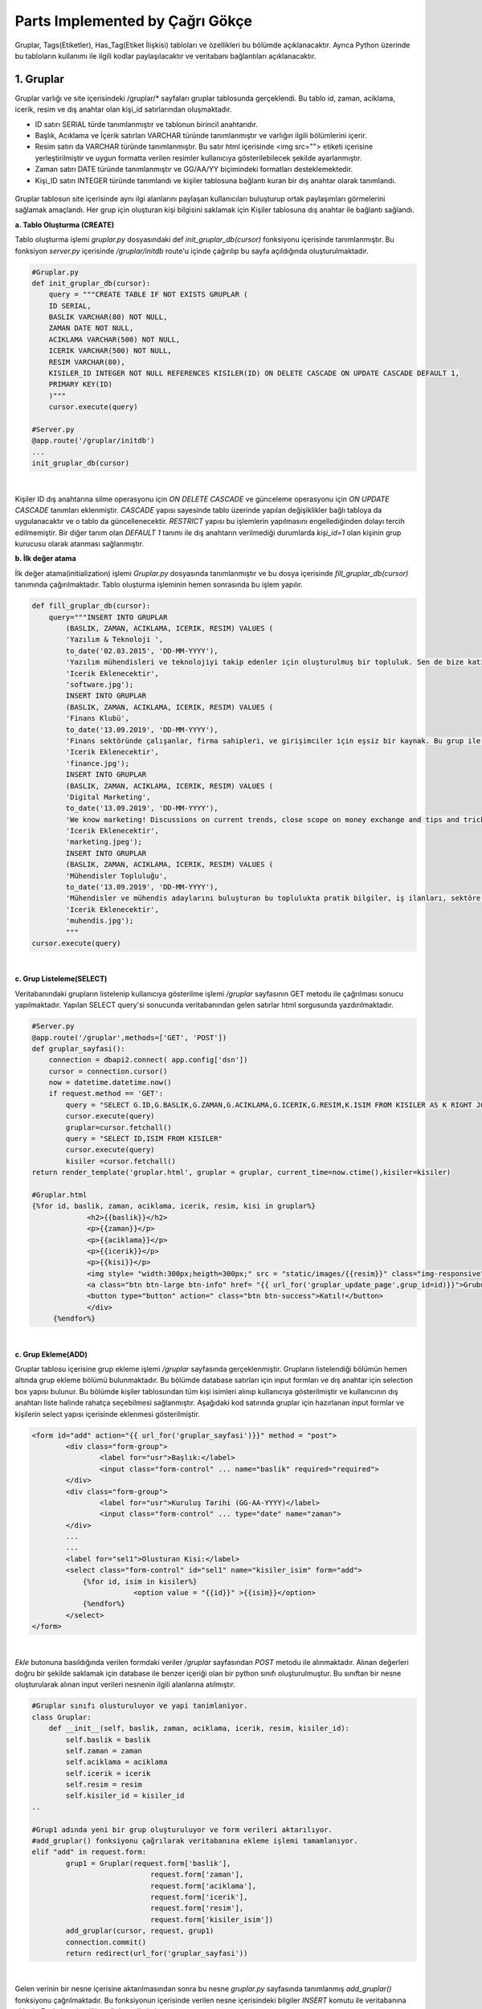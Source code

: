 Parts Implemented by Çağrı Gökçe
================================
Gruplar, Tags(Etiketler), Has_Tag(Etiket İlişkisi) tabloları ve özellikleri bu bölümde açıklanacaktır. Ayrıca Python üzerinde bu tabloların kullanımı ile ilgili kodlar paylaşılacaktır ve veritabanı bağlantıları açıklanacaktır.


1. Gruplar
----------
Gruplar varlığı ve site içerisindeki /gruplar/* sayfaları gruplar tablosunda gerçeklendi. Bu tablo id, zaman, aciklama, icerik, resim ve dış anahtar olan kişi_id satırlarından oluşmaktadır.

- ID satırı SERIAL türde tanımlanmıştır ve tablonun birincil anahtarıdır.
- Başlık, Acıklama ve İçerik satırları VARCHAR türünde tanımlanmıştır ve varlığın ilgili bölümlerini içerir.
- Resim satırı da VARCHAR türünde tanımlanmıştır. Bu satır html içerisinde <img src=""> etiketi içerisine yerleştirilmiştir ve uygun formatta verilen resimler kullanıcıya gösterilebilecek şekilde ayarlanmıştır.
- Zaman satırı DATE türünde tanımlanmıştır ve GG/AA/YY biçimindeki formatları desteklemektedir.
- Kişi_ID satırı INTEGER türünde tanımlandı ve kişiler tablosuna bağlantı kuran bir dış anahtar olarak tanımlandı.

.. figure:: cagri/grup_1.jpeg
   :figclass: align-center


Gruplar tablosun site içerisinde aynı ilgi alanlarını paylaşan kullanıcıları buluşturup ortak paylaşımları görmelerini sağlamak amaçlandı. Her grup için oluşturan kişi bilgisini saklamak için Kişiler tablosuna dış anahtar ile bağlantı sağlandı. 

**a. Tablo Oluşturma (CREATE)**

Tablo oluşturma işlemi *gruplar.py* dosyasındaki def *init_gruplar_db(cursor)* fonksiyonu içerisinde tanımlanmıştır. Bu fonksiyon *server.py* içerisinde */gruplar/initdb* route'u içinde çağırılıp bu sayfa açıldığında oluşturulmaktadır.

.. code-block:: python

  #Gruplar.py
  def init_gruplar_db(cursor):
      query = """CREATE TABLE IF NOT EXISTS GRUPLAR (
      ID SERIAL,
      BASLIK VARCHAR(80) NOT NULL,
      ZAMAN DATE NOT NULL,
      ACIKLAMA VARCHAR(500) NOT NULL,
      ICERIK VARCHAR(500) NOT NULL,
      RESIM VARCHAR(80),
      KISILER_ID INTEGER NOT NULL REFERENCES KISILER(ID) ON DELETE CASCADE ON UPDATE CASCADE DEFAULT 1,
      PRIMARY KEY(ID)
      )"""
      cursor.execute(query)
  
  #Server.py
  @app.route('/gruplar/initdb')
  ...
  init_gruplar_db(cursor)
|
    
Kişiler ID dış anahtarına silme operasyonu için *ON DELETE CASCADE* ve günceleme operasyonu için *ON UPDATE CASCADE* tanımları eklenmiştir. *CASCADE* yapısı sayesinde tablo üzerinde yapılan değişiklikler bağlı tabloya da uygulanacaktır ve o tablo da güncellenecektir. *RESTRICT* yapısı bu işlemlerin yapılmasını engellediğinden dolayı tercih edilmemiştir. Bir diğer tanım olan *DEFAULT 1* tanımı ile dış anahtarın verilmediği durumlarda *kişi_id=1* olan kişinin grup kurucusu olarak atanması sağlanmıştır.

**b. İlk değer atama**

İlk değer atama(initialization) işlemi *Gruplar.py* dosyasında tanımlanmıştır ve bu dosya içerisinde *fill_gruplar_db(cursor)* tanımında çağırılmaktadır. Tablo oluşturma işleminin hemen sonrasında bu işlem yapılır.

.. code-block:: python

   def fill_gruplar_db(cursor):
       query="""INSERT INTO GRUPLAR
           (BASLIK, ZAMAN, ACIKLAMA, ICERIK, RESIM) VALUES (
           'Yazılım & Teknoloji ',
           to_date('02.03.2015', 'DD-MM-YYYY'),
           'Yazılım mühendisleri ve teknolojiyi takip edenler için oluşturulmuş bir topluluk. Sen de bize katıl!',
           'Icerik Eklenecektir',
           'software.jpg');
           INSERT INTO GRUPLAR
           (BASLIK, ZAMAN, ACIKLAMA, ICERIK, RESIM) VALUES (
           'Finans Klubü',
           to_date('13.09.2019', 'DD-MM-YYYY'),
           'Finans sektöründe çalışanlar, firma sahipleri, ve girişimciler için eşsiz bir kaynak. Bu grup ile finans konusunda yeni gelişmeleri kaçırmadan güncel piyasaları takip ederek doğru kararlar alabileceksiniz. Hemen gruba katılın ve tartışmaya başlayın!',
           'Icerik Eklenecektir',
           'finance.jpg');
           INSERT INTO GRUPLAR
           (BASLIK, ZAMAN, ACIKLAMA, ICERIK, RESIM) VALUES (
           'Digital Marketing',
           to_date('13.09.2019', 'DD-MM-YYYY'),
           'We know marketing! Discussions on current trends, close scope on money exchange and tips and tricks for new entrepreneur. Join us and enjoy great discussions!',
           'Icerik Eklenecektir',
           'marketing.jpeg');
           INSERT INTO GRUPLAR
           (BASLIK, ZAMAN, ACIKLAMA, ICERIK, RESIM) VALUES (
           'Mühendisler Topluluğu',
           to_date('13.09.2019', 'DD-MM-YYYY'),
           'Mühendisler ve mühendis adaylarını buluşturan bu toplulukta pratik bilgiler, iş ilanları, sektöre ilişkin başlıklar ve çok daha fazlasını bulacaksınız.',
           'Icerik Eklenecektir',
           'muhendis.jpg');
           """
   cursor.execute(query)
|

**c. Grup Listeleme(SELECT)**

Veritabanındaki grupların listelenip kullanıcıya gösterilme işlemi */gruplar* sayfasının GET metodu ile çağrılması sonucu yapılmaktadır. Yapılan SELECT query'si sonucunda veritabanından gelen satırlar html sorgusunda yazdırılmaktadır. 

.. code-block:: python

   #Server.py
   @app.route('/gruplar',methods=['GET', 'POST'])
   def gruplar_sayfasi():
       connection = dbapi2.connect( app.config['dsn'])
       cursor = connection.cursor()
       now = datetime.datetime.now()
       if request.method == 'GET':
           query = "SELECT G.ID,G.BASLIK,G.ZAMAN,G.ACIKLAMA,G.ICERIK,G.RESIM,K.ISIM FROM KISILER AS K RIGHT JOIN GRUPLAR AS G ON G.KISILER_ID = K.ID"
           cursor.execute(query)
           gruplar=cursor.fetchall()
           query = "SELECT ID,ISIM FROM KISILER"
           cursor.execute(query)
           kisiler =cursor.fetchall()
   return render_template('gruplar.html', gruplar = gruplar, current_time=now.ctime(),kisiler=kisiler)   

   #Gruplar.html
   {%for id, baslik, zaman, aciklama, icerik, resim, kisi in gruplar%}
		<h2>{{baslik}}</h2>
		<p>{{zaman}}</p>
		<p>{{aciklama}}</p>
		<p>{{icerik}}</p>
		<p>{{kisi}}</p>
		<img style= "width:300px;heigth=300px;" src = "static/images/{{resim}}" class="img-responsive">
		<a class="btn btn-large btn-info" href= "{{ url_for('gruplar_update_page',grup_id=id)}}">Grubu Duzenle</a>
		<button type="button" action=" class="btn btn-success">Katıl!</button>
		</div>
	{%endfor%}

|

**c. Grup Ekleme(ADD)**

Gruplar tablosu içerisine grup ekleme işlemi */gruplar* sayfasında gerçeklenmiştir. Grupların listelendiği bölümün hemen altında grup ekleme bölümü bulunmaktadır. Bu bölümde database satırları için input formları ve dış anahtar için selection box yapısı bulunur. Bu bölümde kişiler tablosundan tüm kişi isimleri alınıp kullanıcıya gösterilmiştir ve kullanıcının dış anahtarı liste halinde rahatça seçebilmesi sağlanmıştır. Aşağıdaki kod satırında gruplar için hazırlanan input formlar ve kişilerin select yapısı içerisinde eklenmesi gösterilmiştir.

.. code-block:: python

	<form id="add" action="{{ url_for('gruplar_sayfasi')}}" method = "post">
                <div class="form-group">
  			<label for="usr">Başlık:</label>
			<input class="form-control" ... name="baslik" required="required">
		</div>
                <div class="form-group">
			<label for="usr">Kuruluş Tarihi (GG-AA-YYYY)</label>
			<input class="form-control" ... type="date" name="zaman">
	        </div>
		...
		...
		<label for="sel1">Olusturan Kisi:</label>
		<select class="form-control" id="sel1" name="kisiler_isim" form="add">
		    {%for id, isim in kisiler%}
			    	<option value = "{{id}}" >{{isim}}</option>
		    {%endfor%}
		</select>
	</form>	
	
|
*Ekle* butonuna basıldığında verilen formdaki veriler */gruplar* sayfasından *POST* metodu ile alınmaktadır. Alınan değerleri doğru bir şekilde saklamak için database ile benzer içeriği olan bir python sınıfı oluşturulmuştur. Bu sınıftan bir nesne oluşturularak alınan input verileri nesnenin ilgili alanlarına atılmıştır.

.. code-block:: python

	#Gruplar sınıfı olusturuluyor ve yapi tanimlaniyor.
	class Gruplar:
	    def __init__(self, baslik, zaman, aciklama, icerik, resim, kisiler_id):
		self.baslik = baslik
		self.zaman = zaman
		self.aciklama = aciklama
		self.icerik = icerik
		self.resim = resim
		self.kisiler_id = kisiler_id
	..
	
	#Grup1 adında yeni bir grup oluşturuluyor ve form verileri aktarılıyor.
	#add_gruplar() fonksiyonu çağrılarak veritabanına ekleme işlemi tamamlanıyor.
	elif "add" in request.form:
		grup1 = Gruplar(request.form['baslik'],
				    request.form['zaman'],
				    request.form['aciklama'],
				    request.form['icerik'],
				    request.form['resim'],
				    request.form['kisiler_isim'])
		add_gruplar(cursor, request, grup1)
		connection.commit()
		return redirect(url_for('gruplar_sayfasi'))
		
|

Gelen verinin bir nesne içerisine aktarılmasından sonra bu nesne *gruplar.py* sayfasında tanımlanmış *add_gruplar()* fonksiyonu çağrılmaktadır. Bu fonksiyonun içerisinde verilen nesne içerisindeki bilgiler *INSERT* komutu ile veritabanına eklenir. Fonksiyon içeriği aşağıda verilmiştir.

.. code-block:: python

	def add_gruplar(cursor, request, grup1):
		query = """INSERT INTO GRUPLAR
		(BASLIK, ZAMAN, ACIKLAMA, ICERIK, RESIM, KISILER_ID) VALUES (
		INITCAP(%s),
		to_date(%s, 'DD-MM-YYYY'),
		INITCAP(%s),
		INITCAP(%s),
		%s,
		%s
		)"""
		cursor.execute(query, (grup1.baslik, grup1.zaman, grup1.aciklama,
	grup1.icerik, grup1.resim, grup1.kisiler_id))
	
|	

**c. Grup Güncelleme(UPDATE)**

Grup güncelleme işleminin yapılabilmesi için gruptaki her elemanın kendine ait bir sayfası olması gerekti. Bu amaçla */gruplar/<grup_id>* adlı bir route oluşturuldu. Grupların listelenme sayfasına *Güncelle* isimli bir button oluşturuldu ve grup_id'leri de kullanılarak bu yeni sayfaya yönlendirildi. Güncelleme sayfası için ayrıca bir html sayfası oluşturuldu ve ekleme formuna benzer şekilde input ve selection boxlar kullanıldı. Ekleme işleminden farklı olarak, bu input kutularının içerisine düzenlenecek verilerin önceki bilgileri yerleştirildi ve kullanıcının kolayca güncelleme işlemini yapması sağlandı. Önceki bilgilerin forma yerleştirme işi aşağıda verilen kodda görülmektedir. 

.. code-block:: python

	<form id="update" action="{{ url_for('gruplar_update_page',grup_id=id) }}" method = "post">
		#VALUE değerine atanan ilk değerler dolu olarak geliyor ve kullanıcıya gösteriliyor. 
                <label for="usr">Baslik:</label>
		<input class="form-control" value="{{baslik}}" form ="update" type="text" name="baslik">
		<label for="usr">Tarih:</label>
		<input class="form-control" value="{{zaman}}" form ="update" type="date" name="zaman">
		...		 
		#Dış anahtar listesi için önceden atanmış kişi formda seçili olarak geliyor.
		<label for="sel1">Olusturan Kisi:</label>
		<select class="form-control" id="sel1" name="kisiler_isim" form="update">
			{%for id, isim in kisiler%}
				<option value = "{{id}}" >{{isim}}</option>
			{%endfor%}
		</select>
		#Güncelleme işleminde ID değerini rahatça tespit etmek için görünmeyen bir form açılıp
		#initial değer olarak güncellenen grubun ID değeri atanıyor.
		<input type="hidden" name="grup_id" value="{{id}}">
                <input id="gruplar_form_update" value="Grubu Guncelle" name="update" type="submit">
	</form>

|	

Forma *GET* metodu çağrıldığında *SELECT* sayfasına benzer bir şekilde query sonuçları gönderiliyor ve formlara yerleştiriliyor. Forma yerleştirilen bilgiler kullanıcı düzenlemesinden geçtikten sonra *POST* metodu ile kullanıcıdan alınıyor. Form bilgilerini saklamak için ekleme işleminde yapıldığı gibi bir nesne oluşturuluyor ve form verileri o nesneye aktarılıyor. 

.. code-block:: python

	@app.route('/gruplar/<grup_id>', methods=['GET', 'POST'])
	def gruplar_update_page(grup_id):
	    ...
	    #Form bilgileri hazırlanıyor
	    if request.method == 'GET':
		query = """SELECT * FROM GRUPLAR WHERE (ID = %s)"""
		cursor.execute(query,grup_id)
		grup = cursor.fetchall()
		now = datetime.datetime.now()
		query = "SELECT ID,ISIM FROM KISILER"
		cursor.execute(query)
		kisiler =cursor.fetchall()
		return render_template('grup_guncelle.html', grup = grup, current_time=now.ctime(),kisiler=kisiler)
	    ...	
	    #Verilen bilgiler ile güncelleme işlemi yapılıyor.		
	    elif request.method == 'POST':
		if "update" in request.form:
		    grup1 = Gruplar(request.form['baslik'],
				    request.form['zaman'],
				    request.form['aciklama'],
				    request.form['icerik'],
				    request.form['resim'],
				    request.form['kisiler_isim'])
		    update_gruplar(cursor, request.form['grup_id'], grup1)
		    connection.commit()
	return redirect(url_for('gruplar_sayfasi'))

|

Veritabanı üzerinde güncelleme işlemi update_gruplar() fonksiyonu ile yapılıyor. Bu fonksiyon *POST* metodunun sonunda çağırılıyor ve verilen bilgileri girilen ID numarasını referans alacak bir şekilde güncelliyor.

.. code-block:: python

	#Kullanıcı düzenlemeleri sonucu gruplar veritabanı üzerinde güncelleniyor.
	def update_gruplar(cursor, id, grup1):
		    query="""
		    UPDATE GRUPLAR
		    SET BASLIK=INITCAP(%s),
		    ZAMAN=to_date(%s, 'DD-MM-YYYY'),
		    ACIKLAMA=INITCAP(%s),
		    ICERIK=%s,
		    RESIM=%s,
		    KISILER_ID=%s
		    WHERE ID=%s
		    """
		    cursor.execute(query,(grup1.baslik, grup1.zaman, grup1.aciklama,
					  grup1.icerik, grup1.resim, grup1.kisiler_id, id))

|

**d. Grup Silme(DELETE)**

Silme işlemi her gruba ait sayfa olan */gruplar/<grup_id>* sayfasında gerçekleniyor. Bu sayfada güncelleme buttonunun altına eklenen *delete* form adlı yeni bir *Sil* butonu ile o anki seçili grubun silinmesi sağlanıyor. İşlem sonunda */gruplar* sayfasına *redirect* yapılıyor ve silme işleminin sonucu hızlı bir şekilde kullanıcıya gösteriliyor.

.. code-block:: python

	<form id="delete" action="{{ url_for('gruplar_update_page',grup_id=id) }}" method = "post">
		  <input class="delete" form="delete" Value="Grubu Sil" name="delete" type="submit">
	</form>

|

Gönderilen form sonucu */gruplar/<grup_id>* sayfasının POST metodu yakalanıyor. Sadece silme işlemi yapılacağından yeni bir nesneye gerek duymadan delete_gruplar(cursor, id) fonksiyonuna database session ve ID değerleri birlikte gönderiliyor. 


.. code-block:: python

	@app.route('/gruplar/<grup_id>', methods=['GET', 'POST'])
	def gruplar_update_page(grup_id)
	..
	..
	elif request.method == 'POST':
		...
		#Silme işlemi yapılması için delete_gruplar() fonksiyonu çağrılıyor.
		elif "delete" in request.form:
		    delete_gruplar(cursor, grup_id)
		    connection.commit()
		    return redirect(url_for('gruplar_sayfasi'))

|

*Gruplar.py* dosyasında tanımlanmış olan *delete_gruplar()* metodunda verilen ID değeri kullanılarak veritabanından seçilen girdi silinmektedir. *WHERE* deyimi kullanılarak gerekli ID değerli girdi bulunmuş ve o satır veritabanından tamamen silinmiştir.

.. code-block:: python

	def delete_gruplar(cursor, id):
		query="""DELETE FROM GRUPLAR WHERE ID = %s"""
		cursor.execute(query, id)
	
|	

**e. Grup Arama(SELECT-SEARCH)**

Gruplar bölümünün bulunduğu */gruplar* sayfası içerisinde kullanıcılar ayrıca grup arayabilirler. Sayfanın en altında bulunan bölümde *Grup Ara!* bölümünde grup adı ile gruplar tablosunda arama yapılabilmektedir. Bu bölüm için aranacak kelimeyi içeren bir input box oluşturulmuştur ve kullanıcının kelimeyi girip butona basması beklenmektedir.

.. code-block:: python

	<h2>Grup Ara!</h2>
	#Anahtar kelimenin yazılabileceği bir input box oluşturuluyor.
	<form id="search" action="{{ url_for('gruplar_sayfasi')}}" method = "post">
		<div class="form-group">
			<label for="usr">Grup Arama:</label>
			<input class="form-control" form ="search" type="text" name="aranan">
		</div>
		<input class="search" form="search" id="gruplar_form_add" value="Ara!" name="search" type="submit">
        </form>

|

Kullanıcı, grup aradığında arama sonuçlarının daha rahat listelenebilmesi ve karışıklığa yol açmaması için *grup_ara.html*
 dosyası oluşturulmuştur. Arama formundan alınan anahtar kelime veritabanı içerisinde *WHERE* ve *LIKE* ifadeleri kullanılarak aranmış ve sonuçlar query olarak dönüp html'e aktarılmıştır.
 
.. code-block:: python
 
	@app.route('/gruplar',methods=['GET', 'POST'])
	def gruplar_sayfasi():
	..
	#Kullanıcı arama formunu doldurduğunda.
	elif "search" in request.form:
		aranan = request.form['aranan'];
		query = """SELECT ID,BASLIK,ZAMAN,ACIKLAMA,ICERIK,RESIM,KISILER_ID FROM GRUPLAR WHERE BASLIK LIKE %s"""
		cursor.execute(query,[aranan])
		gruplar=cursor.fetchall()
		now = datetime.datetime.now()
		return render_template('grup_ara.html', gruplar = gruplar, current_time=now.ctime(), sorgu = aranan)
		
|

Grup arama için oluşturulan sayfada listeleme sayfasına benzer bir yapı oluşturulmuştur. Sorgu için arama sonuçları yazılmış ve div yapısı ile uygun bir şekilde sonuç listelenmiştir. Pythondan gelen arama sonucu kullanılarak gerekli bölgeler doldurulmuştur.

.. code-block:: python

	<h2> {{sorgu}} için arama sonucu:</h2>
	<hr>
	<div class = "row">
		# Gruplari bilgilerinin bölünüp html üzerinde gösterildiği kısım.
		{%for id, baslik, zaman, aciklama, icerik, resim, kisi in gruplar%}
			<h2>{{baslik}}</h2>
			<p>{{zaman}}</p>
			<p>{{aciklama}}</p>
			<p>{{icerik}}</p>
			<p>Olusturan Kisi Id: {{kisi}}</p>
			<img style= "width:300px;heigth=300px;" src = "static/images/{{resim}}" class="img-responsive">
			<a class="btn btn-large btn-info" href= "{{ url_for('gruplar_update_page',grup_id=id)}}">Grubu Duzenle</a>
			<button type="button" action=" class="btn btn-success">Katıl!</button>
			</div>
		{%endfor%}
	</div>
|

Gruplar tablosu üzerinde yapılabilen bu işlemlerle bu tablo site üzerindeki aktif ve çok işlevsel sayfalardan bir tanesi olmaktadır. Kullanıcı tarafından arayüz kullanılarak tüm işlemlerin gerçekleştirilebileceği bir sayfa olmuştur. Tüm işlemlere */gruplar* bağlantısından linklere tıklayarak ulaşılabilmektedir.

2. Tags (Etiketler)
-------------------

Tags tablosunun tasarlanmasında her grup için kullanıcıların ekleyebileceği ve grup aramalarında kullanabileceği etiketler düşünüldü. Bu sistem kullanıcıların aynı ortak özellikteki kullanıcılar ile eşleşmesini sağlayan grup yapısının bu işlevini geliştirmesini sağlıyor. Etiketler sayesinde kullanıcılar doğru ilgi alanlarına daha hızlı ulaşıyor. Bu işlemin daha etkin olması için bir grupta birden fazla etiket olması aynı etiketlerle oluşturulan grupların tespit edilip önerilmesi açısından daha uygun görüldü.

Etiketler tablosunun içerisinde 2 adet satır olacak şekilde tasarlandı. Id değeri birincil anahtar olarak tanımlandı ve isim değeri de o anahtara sahip etiketi tanımlayan satır oldu. Etiketler tablosunun veritabanındaki görüntüsü aşağıda verilmiştir.

.. figure:: cagri/tags_1.jpg
   :figclass: align-center

Tablo üzerinde yapılan işlemler ve kodlar Gruplar sayfası için detaylı anlatıldığından dolayı burada daha kısa bir biçimde anlatılacaktır. Gruplar sayfası için anlatılan bölüm bu bölüme referans teşkil edecektir. Özellikle bu tabloyu özgün kılan özellikler anlatılacaktır.

**Veritabanı İşlemleri**

Tablo veritabanı Gruplar ile bağlantılı olduğundan Gruplar tablosu oluşturulduktan sonra oluşturuldu. 

- ID değeri SERIAL olarak tanımlanmıştır AI(auto increment) özelliğine sahiptir.
- İsim değeri VARCHAR olarak tanımlanmıştır ve Etiket tanımını tutar
- İsim satırı *NOT NULL* (boş bırakılamaz) olarak tanımlanmıştır. Kullanıcı bu değeri boş olarak verdiğinde hata oluşacaktır.
- Tablonun birincil anahtarı ID satırıdır.

.. code-block:: python

	def init_tag_db(cursor):
	    query = """CREATE TABLE IF NOT EXISTS TAGS (
	    ID SERIAL,
	    ISIM VARCHAR(80) NOT NULL,
	    PRIMARY KEY(ID)
	    )"""
	    cursor.execute(query)
	|

Tablo tanımları yapıldıktan sonra ilk değerlerin ataması yapılmıştır. İstenilen grup etiketleri olan Teknoloji, Bilim ve Güncel isimli etiketler veritabanına eklenmiştir. 

.. code-block:: python

    query="""INSERT INTO TAGS
        (ISIM) VALUES (
        'Teknoloji'
        );
        INSERT INTO TAGS
        (ISIM) VALUES (
        'Bilim '
        );
        INSERT INTO TAGS
        (ISIM) VALUES (
        'Guncel'
        );"""
	cursor.execute(query)
|

Tablo tasarımında Gruplar ile ilişki gerektiğinden dolayı Gruplar tablosuna bir dış anahtar gereklidir. Bir grupta birden fazla etiket olabileceği yukarıda belirtilmişti. Aynı zamanda bir etiketin brden fazla grupta olması gerektiği de açıklanmıştı. Bu durumda Gruplar tablosunda da bu tabloyu belirten bir dış anahtar olması gerekiyor. **N to N bağlantı ilişkisi** problemi ile karşılaşıyoruz. Tasarlanan E-R diyagramı ile bu durum açıkça görünmektedir.

.. figure:: cagri/tags_ER.jpg
   :figclass: align-center
   
Bu N to N durumunu çözmek için iki tablo arasındaki ilişkiyi modelleyen başka bir ek tabloya ihtiyacımız oluyor. Bu amaçla bir sonraki bölümde anlatılacak olan has_tag tablosu gerçeklendi.


2. Has_Tag (Etiket İlişkisi)
----------------------------

Has_tag tablosu Tags tablosunun eklenmesi sonucunda oluşan N-N ilişkinin giderilmesi için oluşturuldu. Veritabanı tasarımında kaçınılması gereken N to N iğlişkisinini uygun bir şekilde çözmek için bu ilişkiyi yaşayan tabloların arasındaki bağıntıyı gerçekleyen, 2 tablo ile de bağlı bir tablonun tasarlanması gerekiyor. Bu amaçla bu tablo 2 dış anahtar ile gerçeklenmiştir. Tablo içerisinde dahil edilmiş her satır bir ilişkiyi temsil etmektedir. 

Bu sistem kullanılırken ilişki tablosundan gerçek değerleri tutan tablolara sürekli bağlantı yapmamız gerekmektedir. Örneğin bir grubun sahip olduğu etiketlerin isimlerini öğrenmek için grupID değeri ile has_tag tablosunu filtreleyi çıkan sonuçlardaki tag_id değerlerini Tags tablosunda eşleştirerek isimlere ulaşmamız gerekiyor.

.. figure:: cagri/hastag_1.jpg
   :figclass: align-center

Tablo üzerinde yapılan işlemler ve kodlar Gruplar sayfası için detaylı anlatıldığından dolayı burada da kısa bir biçimde anlatılacaktır. Gruplar sayfası için anlatılan bölüm bu bölüme referans teşkil edecektir. Özellikle bu tabloyu özgün kılan özellikler anlatılacaktır.

**Veritabanı İşlemleri**

Tablo veritabanı Tags ve Gruplar tablolari ile baglantili oldugundan dolayi bu tablolardan sonra olusturuldu. 2'si dış anahtar olmak uzere toplam 3 satirdan olusmaktadir.

- ID değeri SERIAL olarak tanımlanmıştır AI(auto increment) özelliğine sahiptir.
- Gruplar icin dis anahtar olan grup_id satiri bulunur.
- Tags ile dis anahtar baglantisi olan tag_id satiri bulunur.
- Tablonun birincil anahtarı ID satırıdır.

.. code-block:: python

	def init_tag_db(cursor):
	    query = """CREATE TABLE IF NOT EXISTS HASTAG (
	    ID SERIAL,
	    GRUPLAR_ID INTEGER NOT NULL REFERENCES GRUPLAR(ID) DEFAULT 1,
	    TAGS_ID INTEGER NOT NULL REFERENCES TAGS(ID) DEFAULT 1,
	    PRIMARY KEY(ID)
	    )"""
	    cursor.execute(query)

|

Tablo tanımları yapıldıktan sonra ilk değerlerin ataması yapılmıştır. İstenilen bazı ilişkiler ekleme kısmında eklenmiştir.

.. code-block:: python

     query="""INSERT INTO HASTAG
        (GRUPLAR_ID, TAGS_ID) VALUES (
        '1',
        '1');
        INSERT INTO HASTAG
        (GRUPLAR_ID, TAGS_ID) VALUES (
        '1',
        '2');
        INSERT INTO HASTAG
        (GRUPLAR_ID, TAGS_ID) VALUES (
        '2',
        '1');"""
    cursor.execute(query)

|

Tablo tasarımında Gruplar ile ilişki gerektiğinden dolayı Gruplar tablosuna bir dış anahtar gereklidir. Bir grupta birden fazla etiket olabileceği yukarıda belirtilmişti. Aynı zamanda bir etiketin brden fazla grupta olması gerektiği de açıklanmıştı. Bu durumda Gruplar tablosunda da bu tabloyu belirten bir dış anahtar olması gerekiyor. Fakat has_tag tablosu içerisinde hem gruplar hem de tags tablosu için bir dış anahtar bulunuyor. 2 adet **1 to N bağlantı ilişkisi** oluştu ve önceden yaşadığımız problemi çözmüş olduk.

.. figure:: cagri/hastag_ER.jpg
   :figclass: align-center
   
Tablo gerçeklemeleri sonucunda kendi aralarında çalışabilen 3 tablo elde ettik. Ayrıca Gruplar bölümünde Kişiler tablosu ile bağlantı yapıldığından tüm website projesinin birbiri ile bağlantılı ve uyumlu çalışması sağlandı.
   

